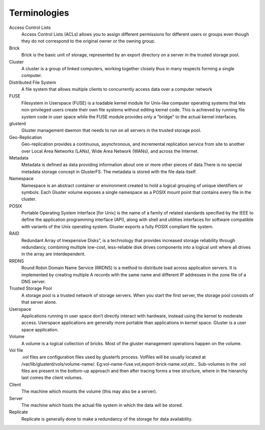 =============
Terminologies
=============


Access Control Lists
    Access Control Lists (ACLs) allows you to assign different permissions
    for different users or groups even though they do not correspond to the
    original owner or the owning group.

Brick
    Brick is the basic unit of storage, represented by an export directory
    on a server in the trusted storage pool.

Cluster
    A cluster is a group of linked computers, working together closely thus
    in many respects forming a single computer.

Distributed File System
    A file system that allows multiple clients to concurrently access data
    over a computer network

FUSE
    Filesystem in Userspace (FUSE) is a loadable kernel module for Unix-like
    computer operating systems that lets non-privileged users create their
    own file systems without editing kernel code. This is achieved by
    running file system code in user space while the FUSE module provides
    only a "bridge" to the actual kernel interfaces.

glusterd
    Gluster management daemon that needs to run on all servers in the
    trusted storage pool.

Geo-Replication
    Geo-replication provides a continuous, asynchronous, and incremental
    replication service from site to another over Local Area Networks
    (LANs), Wide Area Network (WANs), and across the Internet.

Metadata
    Metadata is defined as data providing information about one or more
    other pieces of data.There is no special metadata storage concept in
    GlusterFS. The metadata is stored with the file data itself.

Namespace
    Namespace is an abstract container or environment created to hold a
    logical grouping of unique identifiers or symbols. Each Gluster volume
    exposes a single namespace as a POSIX mount point that contains every
    file in the cluster.

POSIX
    Portable Operating System Interface [for Unix] is the name of a family
    of related standards specified by the IEEE to define the application
    programming interface (API), along with shell and utilities interfaces
    for software compatible with variants of the Unix operating system.
    Gluster exports a fully POSIX compliant file system.

RAID
    Redundant Array of Inexpensive Disks”, is a technology that provides
    increased storage reliability through redundancy, combining multiple
    low-cost, less-reliable disk drives components into a logical unit where
    all drives in the array are interdependent.

RRDNS
    Round Robin Domain Name Service (RRDNS) is a method to distribute load
    across application servers. It is implemented by creating multiple A
    records with the same name and different IP addresses in the zone file
    of a DNS server.

Trusted Storage Pool
    A storage pool is a trusted network of storage servers. When you start
    the first server, the storage pool consists of that server alone.

Userspace
    Applications running in user space don’t directly interact with
    hardware, instead using the kernel to moderate access. Userspace
    applications are generally more portable than applications in kernel
    space. Gluster is a user space application.

Volume
    A volume is a logical collection of bricks. Most of the gluster
    management operations happen on the volume.

Vol file
    .vol files are configuration files used by glusterfs process. Volfiles
    will be usually located at /var/lib/glusterd/vols/volume-name/.
    Eg:vol-name-fuse.vol,export-brick-name.vol,etc.. Sub-volumes in the .vol
    files are present in the bottom-up approach and then after tracing forms
    a tree structure, where in the hierarchy last comes the client volumes.

Client
    The machine which mounts the volume (this may also be a server).

Server
    The machine which hosts the actual file system in which the data will be
    stored.

Replicate
    Replicate is generally done to make a redundancy of the storage for data
    availability.

